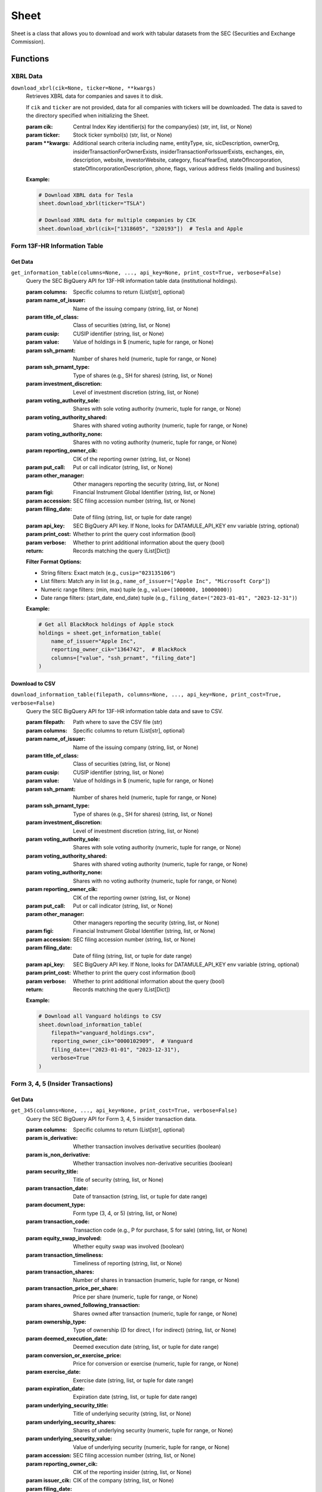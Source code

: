 Sheet
=====

Sheet is a class that allows you to download and work with tabular datasets from the SEC (Securities and Exchange Commission).

Functions
---------

XBRL Data
~~~~~~~~~

``download_xbrl(cik=None, ticker=None, **kwargs)``
    Retrieves XBRL data for companies and saves it to disk.

    If ``cik`` and ``ticker`` are not provided, data for all companies with tickers will be downloaded.
    The data is saved to the directory specified when initializing the Sheet.

    :param cik: Central Index Key identifier(s) for the company(ies) (str, int, list, or None)
    :param ticker: Stock ticker symbol(s) (str, list, or None)
    :param \**kwargs: Additional search criteria including name, entityType, sic, sicDescription, 
                    ownerOrg, insiderTransactionForOwnerExists, insiderTransactionForIssuerExists, 
                    exchanges, ein, description, website, investorWebsite, category, 
                    fiscalYearEnd, stateOfIncorporation, stateOfIncorporationDescription, phone, 
                    flags, various address fields (mailing and business)

    **Example:**

    .. code-block:: python

        # Download XBRL data for Tesla
        sheet.download_xbrl(ticker="TSLA")

        # Download XBRL data for multiple companies by CIK
        sheet.download_xbrl(cik=["1318605", "320193"])  # Tesla and Apple

Form 13F-HR Information Table
~~~~~~~~~~~~~~~~~~~~~~~~~~~~~

Get Data
^^^^^^^^

``get_information_table(columns=None, ..., api_key=None, print_cost=True, verbose=False)``
    Query the SEC BigQuery API for 13F-HR information table data (institutional holdings).

    :param columns: Specific columns to return (List[str], optional)
    :param name_of_issuer: Name of the issuing company (string, list, or None)
    :param title_of_class: Class of securities (string, list, or None)
    :param cusip: CUSIP identifier (string, list, or None)
    :param value: Value of holdings in $ (numeric, tuple for range, or None)
    :param ssh_prnamt: Number of shares held (numeric, tuple for range, or None)
    :param ssh_prnamt_type: Type of shares (e.g., SH for shares) (string, list, or None)
    :param investment_discretion: Level of investment discretion (string, list, or None)
    :param voting_authority_sole: Shares with sole voting authority (numeric, tuple for range, or None)
    :param voting_authority_shared: Shares with shared voting authority (numeric, tuple for range, or None)
    :param voting_authority_none: Shares with no voting authority (numeric, tuple for range, or None)
    :param reporting_owner_cik: CIK of the reporting owner (string, list, or None)
    :param put_call: Put or call indicator (string, list, or None)
    :param other_manager: Other managers reporting the security (string, list, or None)
    :param figi: Financial Instrument Global Identifier (string, list, or None)
    :param accession: SEC filing accession number (string, list, or None)
    :param filing_date: Date of filing (string, list, or tuple for date range)
    :param api_key: SEC BigQuery API key. If None, looks for DATAMULE_API_KEY env variable (string, optional)
    :param print_cost: Whether to print the query cost information (bool)
    :param verbose: Whether to print additional information about the query (bool)
    :return: Records matching the query (List[Dict])

    **Filter Format Options:**

    * String filters: Exact match (e.g., ``cusip="023135106"``)
    * List filters: Match any in list (e.g., ``name_of_issuer=["Apple Inc", "Microsoft Corp"]``)
    * Numeric range filters: (min, max) tuple (e.g., ``value=(1000000, 10000000)``)
    * Date range filters: (start_date, end_date) tuple (e.g., ``filing_date=("2023-01-01", "2023-12-31")``)

    **Example:**

    .. code-block:: python

        # Get all BlackRock holdings of Apple stock
        holdings = sheet.get_information_table(
            name_of_issuer="Apple Inc",
            reporting_owner_cik="1364742",  # BlackRock
            columns=["value", "ssh_prnamt", "filing_date"]
        )

Download to CSV
^^^^^^^^^^^^^^

``download_information_table(filepath, columns=None, ..., api_key=None, print_cost=True, verbose=False)``
    Query the SEC BigQuery API for 13F-HR information table data and save to CSV.

    :param filepath: Path where to save the CSV file (str)
    :param columns: Specific columns to return (List[str], optional)
    :param name_of_issuer: Name of the issuing company (string, list, or None)
    :param title_of_class: Class of securities (string, list, or None)
    :param cusip: CUSIP identifier (string, list, or None)
    :param value: Value of holdings in $ (numeric, tuple for range, or None)
    :param ssh_prnamt: Number of shares held (numeric, tuple for range, or None)
    :param ssh_prnamt_type: Type of shares (e.g., SH for shares) (string, list, or None)
    :param investment_discretion: Level of investment discretion (string, list, or None)
    :param voting_authority_sole: Shares with sole voting authority (numeric, tuple for range, or None)
    :param voting_authority_shared: Shares with shared voting authority (numeric, tuple for range, or None)
    :param voting_authority_none: Shares with no voting authority (numeric, tuple for range, or None)
    :param reporting_owner_cik: CIK of the reporting owner (string, list, or None)
    :param put_call: Put or call indicator (string, list, or None)
    :param other_manager: Other managers reporting the security (string, list, or None)
    :param figi: Financial Instrument Global Identifier (string, list, or None)
    :param accession: SEC filing accession number (string, list, or None)
    :param filing_date: Date of filing (string, list, or tuple for date range)
    :param api_key: SEC BigQuery API key. If None, looks for DATAMULE_API_KEY env variable (string, optional)
    :param print_cost: Whether to print the query cost information (bool)
    :param verbose: Whether to print additional information about the query (bool)
    :return: Records matching the query (List[Dict])

    **Example:**

    .. code-block:: python

        # Download all Vanguard holdings to CSV
        sheet.download_information_table(
            filepath="vanguard_holdings.csv",
            reporting_owner_cik="0000102909",  # Vanguard
            filing_date=("2023-01-01", "2023-12-31"),
            verbose=True
        )

Form 3, 4, 5 (Insider Transactions)
~~~~~~~~~~~~~~~~~~~~~~~~~~~~~~~~~~~

Get Data
^^^^^^^^

``get_345(columns=None, ..., api_key=None, print_cost=True, verbose=False)``
    Query the SEC BigQuery API for Form 3, 4, 5 insider transaction data.

    :param columns: Specific columns to return (List[str], optional)
    :param is_derivative: Whether transaction involves derivative securities (boolean)
    :param is_non_derivative: Whether transaction involves non-derivative securities (boolean)
    :param security_title: Title of security (string, list, or None)
    :param transaction_date: Date of transaction (string, list, or tuple for date range)
    :param document_type: Form type (3, 4, or 5) (string, list, or None)
    :param transaction_code: Transaction code (e.g., P for purchase, S for sale) (string, list, or None)
    :param equity_swap_involved: Whether equity swap was involved (boolean)
    :param transaction_timeliness: Timeliness of reporting (string, list, or None)
    :param transaction_shares: Number of shares in transaction (numeric, tuple for range, or None)
    :param transaction_price_per_share: Price per share (numeric, tuple for range, or None)
    :param shares_owned_following_transaction: Shares owned after transaction (numeric, tuple for range, or None)
    :param ownership_type: Type of ownership (D for direct, I for indirect) (string, list, or None)
    :param deemed_execution_date: Deemed execution date (string, list, or tuple for date range)
    :param conversion_or_exercise_price: Price for conversion or exercise (numeric, tuple for range, or None)
    :param exercise_date: Exercise date (string, list, or tuple for date range)
    :param expiration_date: Expiration date (string, list, or tuple for date range)
    :param underlying_security_title: Title of underlying security (string, list, or None)
    :param underlying_security_shares: Shares of underlying security (numeric, tuple for range, or None)
    :param underlying_security_value: Value of underlying security (numeric, tuple for range, or None)
    :param accession: SEC filing accession number (string, list, or None)
    :param reporting_owner_cik: CIK of the reporting insider (string, list, or None)
    :param issuer_cik: CIK of the company (string, list, or None)
    :param filing_date: Date of filing (string, list, or tuple for date range)
    :param api_key: SEC BigQuery API key. If None, looks for DATAMULE_API_KEY env variable (string, optional)
    :param print_cost: Whether to print the query cost information (bool)
    :param verbose: Whether to print additional information about the query (bool)
    :return: Records matching the query (List[Dict])

    **Example:**

    .. code-block:: python

        # Get all Elon Musk's Tesla transactions
        transactions = sheet.get_345(
            reporting_owner_cik="1494730",  # Elon Musk's CIK
            issuer_cik="1318605",  # Tesla's CIK
            columns=["transaction_date", "transaction_code", "transaction_shares", 
                     "transaction_price_per_share", "is_derivative"]
        )

Download to CSV
^^^^^^^^^^^^^^

``download_345(filepath, columns=None, ..., api_key=None, print_cost=True, verbose=False)``
    Query the SEC BigQuery API for Form 3, 4, 5 insider transaction data and save to CSV.

    :param filepath: Path where to save the CSV file (str)
    :param columns: Specific columns to return (List[str], optional)
    :param is_derivative: Whether transaction involves derivative securities (boolean)
    :param is_non_derivative: Whether transaction involves non-derivative securities (boolean)
    :param security_title: Title of security (string, list, or None)
    :param transaction_date: Date of transaction (string, list, or tuple for date range)
    :param document_type: Form type (3, 4, or 5) (string, list, or None)
    :param transaction_code: Transaction code (e.g., P for purchase, S for sale) (string, list, or None)
    :param equity_swap_involved: Whether equity swap was involved (boolean)
    :param transaction_timeliness: Timeliness of reporting (string, list, or None)
    :param transaction_shares: Number of shares in transaction (numeric, tuple for range, or None)
    :param transaction_price_per_share: Price per share (numeric, tuple for range, or None)
    :param shares_owned_following_transaction: Shares owned after transaction (numeric, tuple for range, or None)
    :param ownership_type: Type of ownership (D for direct, I for indirect) (string, list, or None)
    :param deemed_execution_date: Deemed execution date (string, list, or tuple for date range)
    :param conversion_or_exercise_price: Price for conversion or exercise (numeric, tuple for range, or None)
    :param exercise_date: Exercise date (string, list, or tuple for date range)
    :param expiration_date: Expiration date (string, list, or tuple for date range)
    :param underlying_security_title: Title of underlying security (string, list, or None)
    :param underlying_security_shares: Shares of underlying security (numeric, tuple for range, or None)
    :param underlying_security_value: Value of underlying security (numeric, tuple for range, or None)
    :param accession: SEC filing accession number (string, list, or None)
    :param reporting_owner_cik: CIK of the reporting insider (string, list, or None)
    :param issuer_cik: CIK of the company (string, list, or None)
    :param filing_date: Date of filing (string, list, or tuple for date range)
    :param api_key: SEC BigQuery API key. If None, looks for DATAMULE_API_KEY env variable (string, optional)
    :param print_cost: Whether to print the query cost information (bool)
    :param verbose: Whether to print additional information about the query (bool)
    :return: Records matching the query (List[Dict])

    **Examples:**

    .. code-block:: python

        # Download all Tesla insider transactions for a year
        sheet.download_345(
            filepath="tesla_insider_transactions.csv",
            issuer_cik="1318605",  # Tesla's CIK
            filing_date=("2023-01-01", "2023-12-31"),
            columns=["transaction_date", "security_title", "transaction_code", 
                     "transaction_shares", "transaction_price_per_share", 
                     "reporting_owner_cik", "is_derivative"],
            verbose=True
        )

        # Download all Elon Musk's transactions to CSV
        sheet.download_345(
            filepath="elon_transactions.csv",
            reporting_owner_cik="1494730",  # Elon Musk's CIK
            verbose=True
        )

        # Get all large insider acquisitions (over 10,000 shares)
        sheet.download_345(
            filepath="large_acquisitions.csv",
            transaction_code="A",  # Acquisition/grant
            shares_owned_following_transaction=(10000, None),  # Minimum of 10,000 shares
            is_derivative=False,  # Only non-derivative transactions
            verbose=True
        )

Form NPX (Proxy Voting Records)
~~~~~~~~~~~~~~~~~~~~~~~~~~~~~~~

Get Data
^^^^^^^^

``get_proxy_voting_record(columns=None, ..., api_key=None, print_cost=True, verbose=False)``
    Query the SEC BigQuery API for NPX proxy voting record data.

    :param columns: Specific columns to return (List[str], optional)
    :param meeting_date: Date of shareholder meeting (string, list, or tuple for date range)
    :param isin: International Securities Identification Number (string, list, or None)
    :param cusip: CUSIP identifier (string, list, or None)
    :param issuer_name: Name of the issuing company (string, list, or None)
    :param vote_description: Description of the vote (string, list, or None)
    :param shares_on_loan: Number of shares on loan (numeric, tuple for range, or None)
    :param shares_voted: Number of shares voted (numeric, tuple for range, or None)
    :param vote_category: Category of vote (string, list, or None)
    :param vote_record: Record of vote (string, list, or None)
    :param vote_source: Source of vote (string, list, or None)
    :param how_voted: How the vote was cast (e.g., FOR, AGAINST, ABSTAIN) (string, list, or None)
    :param figi: Financial Instrument Global Identifier (string, list, or None)
    :param management_recommendation: Management's recommendation for the vote (string, list, or None)
    :param accession: SEC filing accession number (string, list, or None)
    :param reporting_owner_cik: CIK of the reporting owner (string, list, or None)
    :param filing_date: Date of filing (string, list, or tuple for date range)
    :param api_key: SEC BigQuery API key. If None, looks for DATAMULE_API_KEY env variable (string, optional)
    :param print_cost: Whether to print the query cost information (bool)
    :param verbose: Whether to print additional information about the query (bool)
    :return: Records matching the query (List[Dict])

    **Filter Format Options:**

    * String filters: Exact match (e.g., ``cusip="037833100"``)
    * List filters: Match any in list (e.g., ``issuer_name=["Apple Inc", "Tesla, Inc"]``)
    * Numeric range filters: (min, max) tuple (e.g., ``shares_voted=(1000000, None)``)
    * Date range filters: (start_date, end_date) tuple (e.g., ``filing_date=("2023-01-01", "2023-12-31")``)

    **Example:**

    .. code-block:: python

        # Get all BlackRock votes for Apple in 2023
        votes = sheet.get_proxy_voting_record(
            issuer_name="Apple Inc",
            reporting_owner_cik="1364742",  # BlackRock
            meeting_date=("2023-01-01", "2023-12-31"),
            columns=["vote_description", "how_voted", "management_recommendation"]
        )

Download to CSV
^^^^^^^^^^^^^^

``download_proxy_voting_record(filepath, columns=None, ..., api_key=None, print_cost=True, verbose=False)``
    Query the SEC BigQuery API for NPX proxy voting record data and save to CSV.

    :param filepath: Path where to save the CSV file (str)
    :param columns: Specific columns to return (List[str], optional)
    :param meeting_date: Date of shareholder meeting (string, list, or tuple for date range)
    :param isin: International Securities Identification Number (string, list, or None)
    :param cusip: CUSIP identifier (string, list, or None)
    :param issuer_name: Name of the issuing company (string, list, or None)
    :param vote_description: Description of the vote (string, list, or None)
    :param shares_on_loan: Number of shares on loan (numeric, tuple for range, or None)
    :param shares_voted: Number of shares voted (numeric, tuple for range, or None)
    :param vote_category: Category of vote (string, list, or None)
    :param vote_record: Record of vote (string, list, or None)
    :param vote_source: Source of vote (string, list, or None)
    :param how_voted: How the vote was cast (e.g., FOR, AGAINST, ABSTAIN) (string, list, or None)
    :param figi: Financial Instrument Global Identifier (string, list, or None)
    :param management_recommendation: Management's recommendation for the vote (string, list, or None)
    :param accession: SEC filing accession number (string, list, or None)
    :param reporting_owner_cik: CIK of the reporting owner (string, list, or None)
    :param filing_date: Date of filing (string, list, or tuple for date range)
    :param api_key: SEC BigQuery API key. If None, looks for DATAMULE_API_KEY env variable (string, optional)
    :param print_cost: Whether to print the query cost information (bool)
    :param verbose: Whether to print additional information about the query (bool)
    :return: Records matching the query (List[Dict])

    **Examples:**

    .. code-block:: python

        # Download recent proxy votes
        sheet.download_proxy_voting_record(
            filepath="recent_proxy_votes.csv",
            filing_date=("2025-02-01", None),  # From February 2025 to present
            verbose=True
        )

        # Download Apple and Microsoft proxy votes
        sheet.download_proxy_voting_record(
            filepath="apple_msft_votes.csv",
            cusip=["037833100", "594918104"],  # Apple and Microsoft CUSIPs
            columns=["meetingDate", "issuerName", "voteDescription", "howVoted", 
                     "sharesVoted", "filingDate", "reportingOwnerCIK"]
        )

        # Download votes against management recommendations
        sheet.download_proxy_voting_record(
            filepath="against_mgmt.csv",
            how_voted="AGAINST",
            management_recommendation="FOR"
        )

        # Download all proxy votes for Tesla
        sheet.download_proxy_voting_record(
            filepath="tesla.csv",
            cusip="88160R101"  # Tesla's CUSIP
        )

Available Datasets
------------------

* **XBRL** (via SEC, free): Company financial data in XBRL format
* **Institutional Holdings** (via datamule, paid): Constructed from 13F-HR INFORMATION TABLE
* **Insider Transactions** (via datamule, paid): Constructed from Forms 3, 4, and 5
* **Proxy Voting Records** (via datamule, paid): Constructed from Form NPX
